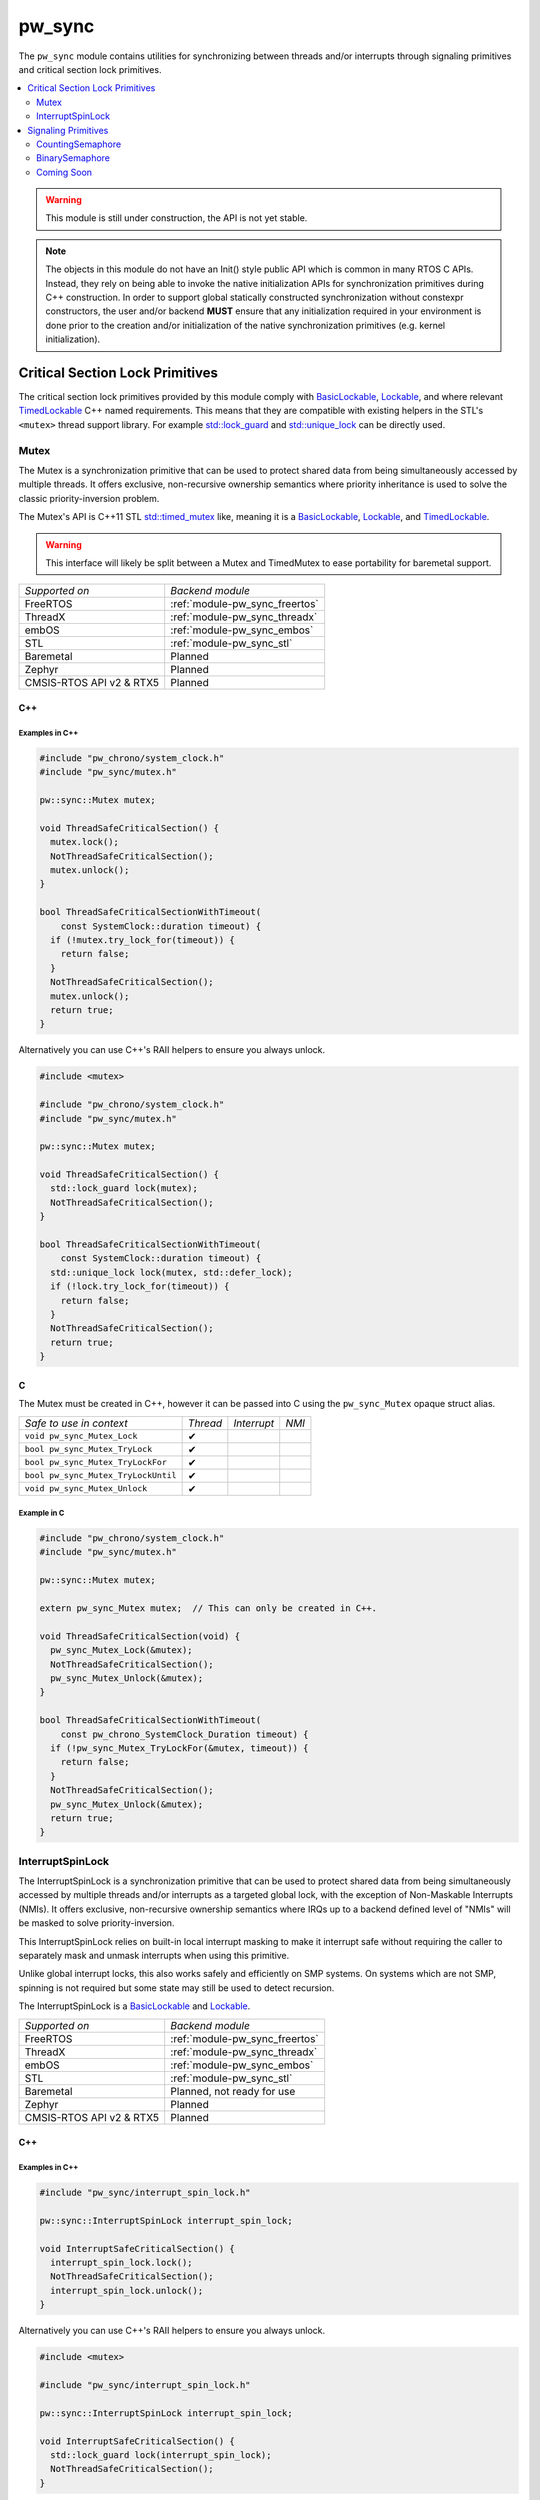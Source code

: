 .. _module-pw_sync:

=======
pw_sync
=======
The ``pw_sync`` module contains utilities for synchronizing between threads
and/or interrupts through signaling primitives and critical section lock
primitives.

.. contents::
   :local:
   :depth: 2

.. Warning::
  This module is still under construction, the API is not yet stable.

.. Note::
  The objects in this module do not have an Init() style public API which is
  common in many RTOS C APIs. Instead, they rely on being able to invoke the
  native initialization APIs for synchronization primitives during C++
  construction.
  In order to support global statically constructed synchronization without
  constexpr constructors, the user and/or backend **MUST** ensure that any
  initialization required in your environment is done prior to the creation
  and/or initialization of the native synchronization primitives
  (e.g. kernel initialization).

--------------------------------
Critical Section Lock Primitives
--------------------------------
The critical section lock primitives provided by this module comply with
`BasicLockable <https://en.cppreference.com/w/cpp/named_req/BasicLockable>`_,
`Lockable <https://en.cppreference.com/w/cpp/named_req/Lockable>`_, and where
relevant
`TimedLockable <https://en.cppreference.com/w/cpp/named_req/TimedLockable>`_ C++
named requirements. This means that they are compatible with existing helpers in
the STL's ``<mutex>`` thread support library. For example `std::lock_guard <https://en.cppreference.com/w/cpp/thread/lock_guard>`_
and `std::unique_lock <https://en.cppreference.com/w/cpp/thread/unique_lock>`_ can be directly used.

Mutex
=====
The Mutex is a synchronization primitive that can be used to protect shared data
from being simultaneously accessed by multiple threads. It offers exclusive,
non-recursive ownership semantics where priority inheritance is used to solve
the classic priority-inversion problem.

The Mutex's API is C++11 STL
`std::timed_mutex <https://en.cppreference.com/w/cpp/thread/timed_mutex>`_ like,
meaning it is a
`BasicLockable <https://en.cppreference.com/w/cpp/named_req/BasicLockable>`_,
`Lockable <https://en.cppreference.com/w/cpp/named_req/Lockable>`_, and
`TimedLockable <https://en.cppreference.com/w/cpp/named_req/TimedLockable>`_.

.. Warning::
  This interface will likely be split between a Mutex and TimedMutex to ease
  portability for baremetal support.

.. list-table::

  * - *Supported on*
    - *Backend module*
  * - FreeRTOS
    - :ref:`module-pw_sync_freertos`
  * - ThreadX
    - :ref:`module-pw_sync_threadx`
  * - embOS
    - :ref:`module-pw_sync_embos`
  * - STL
    - :ref:`module-pw_sync_stl`
  * - Baremetal
    - Planned
  * - Zephyr
    - Planned
  * - CMSIS-RTOS API v2 & RTX5
    - Planned

C++
---
.. cpp:class:: pw::sync::Mutex

  .. cpp:function:: void lock()

     Locks the mutex, blocking indefinitely. Failures are fatal.

     **Precondition:** The lock isn't already held by this thread. Recursive
     locking is undefined behavior.

  .. cpp:function:: bool try_lock()

     Attempts to lock the mutex in a non-blocking manner.
     Returns true if the mutex was successfully acquired.

     **Precondition:** The lock isn't already held by this thread. Recursive
     locking is undefined behavior.

  .. cpp:function:: bool try_lock_for(chrono::SystemClock::duration for_at_least)

     Attempts to lock the mutex where, if needed, blocking for at least the
     specified duration.
     Returns true if the mutex was successfully acquired.

     **Precondition:** The lock isn't already held by this thread. Recursive
     locking is undefined behavior.

  .. cpp:function:: bool try_lock_until(chrono::SystemClock::time_point until_at_least)

     Attempts to lock the mutex where, if needed, blocking until at least the
     specified time_point.
     Returns true if the mutex was successfully acquired.

     **Precondition:** The lock isn't already held by this thread. Recursive
     locking is undefined behavior.

  .. cpp:function:: void unlock()

     Unlocks the mutex. Failures are fatal.

     **Precondition:** The mutex is held by this thread.

  +--------------------------------+----------+-------------+-------+
  | *Safe to use in context*       | *Thread* | *Interrupt* | *NMI* |
  +--------------------------------+----------+-------------+-------+
  | ``Mutex::Mutex``               | ✔        |             |       |
  +--------------------------------+----------+-------------+-------+
  | ``Mutex::~Mutex``              | ✔        |             |       |
  +--------------------------------+----------+-------------+-------+
  | ``void Mutex::lock``           | ✔        |             |       |
  +--------------------------------+----------+-------------+-------+
  | ``bool Mutex::try_lock``       | ✔        |             |       |
  +--------------------------------+----------+-------------+-------+
  | ``bool Mutex::try_lock_for``   | ✔        |             |       |
  +--------------------------------+----------+-------------+-------+
  | ``bool Mutex::try_lock_until`` | ✔        |             |       |
  +--------------------------------+----------+-------------+-------+
  | ``void Mutex::unlock``         | ✔        |             |       |
  +--------------------------------+----------+-------------+-------+


Examples in C++
^^^^^^^^^^^^^^^
.. code-block:: cpp

  #include "pw_chrono/system_clock.h"
  #include "pw_sync/mutex.h"

  pw::sync::Mutex mutex;

  void ThreadSafeCriticalSection() {
    mutex.lock();
    NotThreadSafeCriticalSection();
    mutex.unlock();
  }

  bool ThreadSafeCriticalSectionWithTimeout(
      const SystemClock::duration timeout) {
    if (!mutex.try_lock_for(timeout)) {
      return false;
    }
    NotThreadSafeCriticalSection();
    mutex.unlock();
    return true;
  }


Alternatively you can use C++'s RAII helpers to ensure you always unlock.

.. code-block:: cpp

  #include <mutex>

  #include "pw_chrono/system_clock.h"
  #include "pw_sync/mutex.h"

  pw::sync::Mutex mutex;

  void ThreadSafeCriticalSection() {
    std::lock_guard lock(mutex);
    NotThreadSafeCriticalSection();
  }

  bool ThreadSafeCriticalSectionWithTimeout(
      const SystemClock::duration timeout) {
    std::unique_lock lock(mutex, std::defer_lock);
    if (!lock.try_lock_for(timeout)) {
      return false;
    }
    NotThreadSafeCriticalSection();
    return true;
  }



C
-
The Mutex must be created in C++, however it can be passed into C using the
``pw_sync_Mutex`` opaque struct alias.

.. cpp:function:: void pw_sync_Mutex_Lock(pw_sync_Mutex* mutex)

  Invokes the ``Mutex::lock`` member function on the given ``mutex``.

.. cpp:function:: bool pw_sync_Mutex_TryLock(pw_sync_Mutex* mutex)

  Invokes the ``Mutex::try_lock`` member function on the given ``mutex``.

.. cpp:function:: bool pw_sync_Mutex_TryLockFor(pw_sync_Mutex* mutex, pw_chrono_SystemClock_Duration for_at_least)

  Invokes the ``Mutex::try_lock_for`` member function on the given ``mutex``.

.. cpp:function:: bool pw_sync_Mutex_TryLockUntil(pw_sync_Mutex* mutex, pw_chrono_SystemClock_TimePoint until_at_least)

  Invokes the ``Mutex::try_lock_until`` member function on the given ``mutex``.

.. cpp:function:: void pw_sync_Mutex_Unlock(pw_sync_Mutex* mutex)

  Invokes the ``Mutex::unlock`` member function on the given ``mutex``.

+-------------------------------------+----------+-------------+-------+
| *Safe to use in context*            | *Thread* | *Interrupt* | *NMI* |
+-------------------------------------+----------+-------------+-------+
| ``void pw_sync_Mutex_Lock``         | ✔        |             |       |
+-------------------------------------+----------+-------------+-------+
| ``bool pw_sync_Mutex_TryLock``      | ✔        |             |       |
+-------------------------------------+----------+-------------+-------+
| ``bool pw_sync_Mutex_TryLockFor``   | ✔        |             |       |
+-------------------------------------+----------+-------------+-------+
| ``bool pw_sync_Mutex_TryLockUntil`` | ✔        |             |       |
+-------------------------------------+----------+-------------+-------+
| ``void pw_sync_Mutex_Unlock``       | ✔        |             |       |
+-------------------------------------+----------+-------------+-------+


Example in C
^^^^^^^^^^^^
.. code-block:: cpp

  #include "pw_chrono/system_clock.h"
  #include "pw_sync/mutex.h"

  pw::sync::Mutex mutex;

  extern pw_sync_Mutex mutex;  // This can only be created in C++.

  void ThreadSafeCriticalSection(void) {
    pw_sync_Mutex_Lock(&mutex);
    NotThreadSafeCriticalSection();
    pw_sync_Mutex_Unlock(&mutex);
  }

  bool ThreadSafeCriticalSectionWithTimeout(
      const pw_chrono_SystemClock_Duration timeout) {
    if (!pw_sync_Mutex_TryLockFor(&mutex, timeout)) {
      return false;
    }
    NotThreadSafeCriticalSection();
    pw_sync_Mutex_Unlock(&mutex);
    return true;
  }


InterruptSpinLock
=================
The InterruptSpinLock is a synchronization primitive that can be used to protect
shared data from being simultaneously accessed by multiple threads and/or
interrupts as a targeted global lock, with the exception of Non-Maskable
Interrupts (NMIs). It offers exclusive, non-recursive ownership semantics where
IRQs up to a backend defined level of "NMIs" will be masked to solve
priority-inversion.

This InterruptSpinLock relies on built-in local interrupt masking to make it
interrupt safe without requiring the caller to separately mask and unmask
interrupts when using this primitive.

Unlike global interrupt locks, this also works safely and efficiently on SMP
systems. On systems which are not SMP, spinning is not required but some state
may still be used to detect recursion.

The InterruptSpinLock is a
`BasicLockable <https://en.cppreference.com/w/cpp/named_req/BasicLockable>`_
and
`Lockable <https://en.cppreference.com/w/cpp/named_req/Lockable>`_.

.. list-table::

  * - *Supported on*
    - *Backend module*
  * - FreeRTOS
    - :ref:`module-pw_sync_freertos`
  * - ThreadX
    - :ref:`module-pw_sync_threadx`
  * - embOS
    - :ref:`module-pw_sync_embos`
  * - STL
    - :ref:`module-pw_sync_stl`
  * - Baremetal
    - Planned, not ready for use
  * - Zephyr
    - Planned
  * - CMSIS-RTOS API v2 & RTX5
    - Planned

C++
---
.. cpp:class:: pw::sync::InterruptSpinLock

  .. cpp:function:: void lock()

      Locks the spinlock, blocking indefinitely. Failures are fatal.

      **Precondition:** Recursive locking is undefined behavior.

  .. cpp:function:: bool try_lock()

      Attempts to lock the spinlock in a non-blocking manner.
      Returns true if the spinlock was successfully acquired.

      **Precondition:** Recursive locking is undefined behavior.

  .. cpp:function:: void unlock()

     Unlocks the mutex. Failures are fatal.

     **Precondition:** The spinlock is held by the caller.

  +-------------------------------------------+----------+-------------+-------+
  | *Safe to use in context*                  | *Thread* | *Interrupt* | *NMI* |
  +-------------------------------------------+----------+-------------+-------+
  | ``InterruptSpinLock::InterruptSpinLock``  | ✔        | ✔           |       |
  +-------------------------------------------+----------+-------------+-------+
  | ``InterruptSpinLock::~InterruptSpinLock`` | ✔        | ✔           |       |
  +-------------------------------------------+----------+-------------+-------+
  | ``void InterruptSpinLock::lock``          | ✔        | ✔           |       |
  +-------------------------------------------+----------+-------------+-------+
  | ``bool InterruptSpinLock::try_lock``      | ✔        | ✔           |       |
  +-------------------------------------------+----------+-------------+-------+
  | ``void InterruptSpinLock::unlock``        | ✔        | ✔           |       |
  +-------------------------------------------+----------+-------------+-------+


Examples in C++
^^^^^^^^^^^^^^^
.. code-block:: cpp

  #include "pw_sync/interrupt_spin_lock.h"

  pw::sync::InterruptSpinLock interrupt_spin_lock;

  void InterruptSafeCriticalSection() {
    interrupt_spin_lock.lock();
    NotThreadSafeCriticalSection();
    interrupt_spin_lock.unlock();
  }


Alternatively you can use C++'s RAII helpers to ensure you always unlock.

.. code-block:: cpp

  #include <mutex>

  #include "pw_sync/interrupt_spin_lock.h"

  pw::sync::InterruptSpinLock interrupt_spin_lock;

  void InterruptSafeCriticalSection() {
    std::lock_guard lock(interrupt_spin_lock);
    NotThreadSafeCriticalSection();
  }


C
-
The InterruptSpinLock must be created in C++, however it can be passed into C using the
``pw_sync_InterruptSpinLock`` opaque struct alias.

.. cpp:function:: void pw_sync_InterruptSpinLock_Lock(pw_sync_InterruptSpinLock* interrupt_spin_lock)

  Invokes the ``InterruptSpinLock::lock`` member function on the given ``interrupt_spin_lock``.

.. cpp:function:: bool pw_sync_InterruptSpinLock_TryLock(pw_sync_InterruptSpinLock* interrupt_spin_lock)

  Invokes the ``InterruptSpinLock::try_lock`` member function on the given ``interrupt_spin_lock``.

.. cpp:function:: void pw_sync_InterruptSpinLock_Unlock(pw_sync_InterruptSpinLock* interrupt_spin_lock)

  Invokes the ``InterruptSpinLock::unlock`` member function on the given ``interrupt_spin_lock``.

+--------------------------------------------+----------+-------------+-------+
| *Safe to use in context*                   | *Thread* | *Interrupt* | *NMI* |
+--------------------------------------------+----------+-------------+-------+
| ``void pw_sync_InterruptSpinLock_Lock``    | ✔        | ✔           |       |
+--------------------------------------------+----------+-------------+-------+
| ``bool pw_sync_InterruptSpinLock_TryLock`` | ✔        | ✔           |       |
+--------------------------------------------+----------+-------------+-------+
| ``void pw_sync_InterruptSpinLock_Unlock``  | ✔        | ✔           |       |
+--------------------------------------------+----------+-------------+-------+


Example in C
^^^^^^^^^^^^
.. code-block:: cpp

  #include "pw_chrono/system_clock.h"
  #include "pw_sync/interrupt_spin_lock.h"

  pw::sync::InterruptSpinLock interrupt_spin_lock;

  extern pw_sync_InterruptSpinLock interrupt_spin_lock;  // This can only be created in C++.

  void InterruptSafeCriticalSection(void) {
    pw_sync_InterruptSpinLock_Lock(&interrupt_spin_lock);
    NotThreadSafeCriticalSection();
    pw_sync_InterruptSpinLock_Unlock(&interrupt_spin_lock);
  }


--------------------
Signaling Primitives
--------------------

Native signaling primitives tend to vary more compared to critial section locks
across different platforms. For example, although common signaling primtives
like semaphores are in most if not all RTOSes and even POSIX, it was not in the
STL before C++20. Likewise many C++ developers are surprised that conditional
variables tend to not be natively supported on RTOSes. Although you can usually
build any signaling primitive based on other native signaling primitives, this
may come with non-trivial added overhead in ROM, RAM, and execution efficiency.

For this reason, Pigweed intends to provide some "simpler" signaling primitives
which exist to solve a narrow programming need but can be implemented as
efficiently as possible for the platform that it is used on.

This simpler but highly portable class of signaling primitives is intended to
ensure that a portability efficiency tradeoff does not have to be made up front.
For example we intend to provide a ``pw::sync::Notification`` facade which
permits a singler consumer to block until an event occurs. This should be
backed by the most efficient native primitive for a target, regardless of
whether that is a semaphore, event flag group, condition variable, or something
else.

CountingSemaphore
=================
The CountingSemaphore is a synchronization primitive that can be used for
counting events and/or resource management where receiver(s) can block on
acquire until notifier(s) signal by invoking release.

Note that unlike Mutexes, priority inheritance is not used by semaphores meaning
semaphores are subject to unbounded priority inversions. Due to this, Pigweed
does not recommend semaphores for mutual exclusion.

The CountingSemaphore is initialized to being empty or having no tokens.

The entire API is thread safe, but only a subset is interrupt safe. None of it
is NMI safe.

.. Warning::
  Releasing multiple tokens is often not natively supported, meaning you may
  end up invoking the native kernel API many times, i.e. once per token you
  are releasing!

.. list-table::

  * - *Supported on*
    - *Backend module*
  * - FreeRTOS
    - :ref:`module-pw_sync_freertos`
  * - ThreadX
    - :ref:`module-pw_sync_threadx`
  * - embOS
    - :ref:`module-pw_sync_embos`
  * - STL
    - :ref:`module-pw_sync_stl`
  * - Zephyr
    - Planned
  * - CMSIS-RTOS API v2 & RTX5
    - Planned

BinarySemaphore
===============
BinarySemaphore is a specialization of CountingSemaphore with an arbitrary token
limit of 1. Note that that ``max()`` is >= 1, meaning it may be released up to
``max()`` times but only acquired once for those N releases.

Implementations of BinarySemaphore are typically more efficient than the
default implementation of CountingSemaphore.

The BinarySemaphore is initialized to being empty or having no tokens.

The entire API is thread safe, but only a subset is interrupt safe. None of it
is NMI safe.

.. list-table::

  * - *Supported on*
    - *Backend module*
  * - FreeRTOS
    - :ref:`module-pw_sync_freertos`
  * - ThreadX
    - :ref:`module-pw_sync_threadx`
  * - embOS
    - :ref:`module-pw_sync_embos`
  * - STL
    - :ref:`module-pw_sync_stl`
  * - Zephyr
    - Planned
  * - CMSIS-RTOS API v2 & RTX5
    - Planned

Coming Soon
===========
We are intending to provide facades for:

* ``pw::sync::Notification``: A portable abstraction to allow threads to receive
  notification of a single occurrence of a single event.

* ``pw::sync::EventGroup`` A facade for a common primitive on RTOSes like
  FreeRTOS, RTX5, ThreadX, and embOS which permit threads and interrupts to
  signal up to 32 events. This permits others threads to be notified when either
  any or some combination of these events have been signaled. This is frequently
  used as an alternative to a set of binary semaphore(s). This is not supported
  natively on Zephyr.
